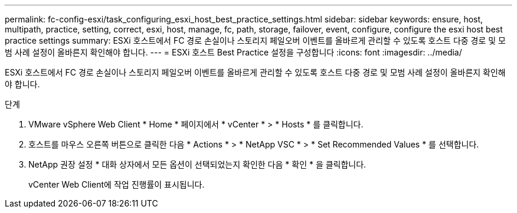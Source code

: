 ---
permalink: fc-config-esxi/task_configuring_esxi_host_best_practice_settings.html 
sidebar: sidebar 
keywords: ensure, host, multipath, practice, setting, correct, esxi, host, manage, fc, path, storage, failover, event, configure, configure the esxi host best practice settings 
summary: ESXi 호스트에서 FC 경로 손실이나 스토리지 페일오버 이벤트를 올바르게 관리할 수 있도록 호스트 다중 경로 및 모범 사례 설정이 올바른지 확인해야 합니다. 
---
= ESXi 호스트 Best Practice 설정을 구성합니다
:icons: font
:imagesdir: ../media/


[role="lead"]
ESXi 호스트에서 FC 경로 손실이나 스토리지 페일오버 이벤트를 올바르게 관리할 수 있도록 호스트 다중 경로 및 모범 사례 설정이 올바른지 확인해야 합니다.

.단계
. VMware vSphere Web Client * Home * 페이지에서 * vCenter * > * Hosts * 를 클릭합니다.
. 호스트를 마우스 오른쪽 버튼으로 클릭한 다음 * Actions * > * NetApp VSC * > * Set Recommended Values * 를 선택합니다.
. NetApp 권장 설정 * 대화 상자에서 모든 옵션이 선택되었는지 확인한 다음 * 확인 * 을 클릭합니다.
+
vCenter Web Client에 작업 진행률이 표시됩니다.


